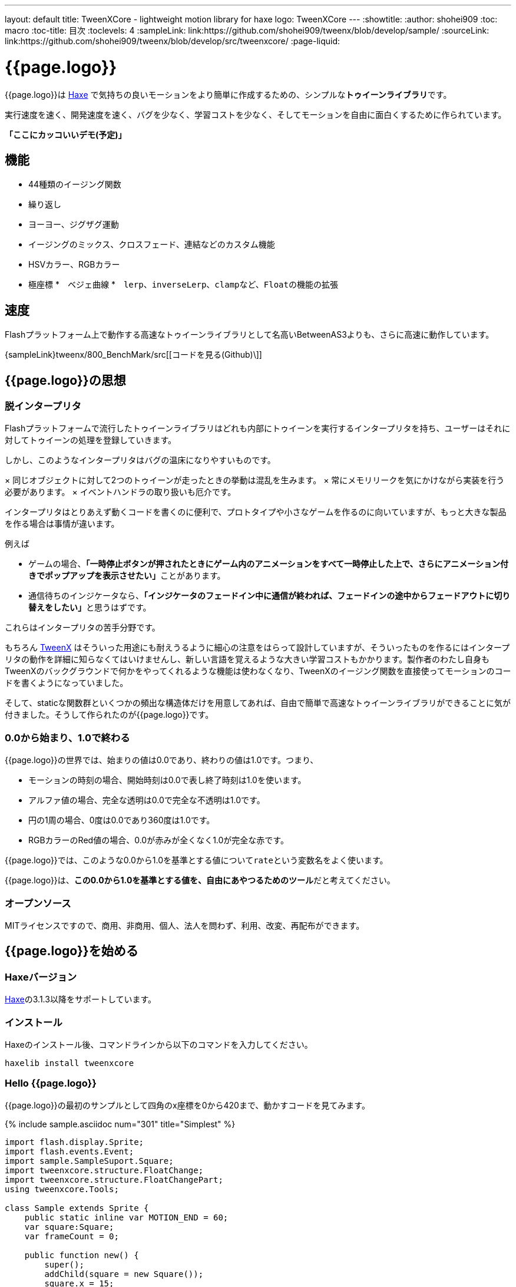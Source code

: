 ---
layout: default
title: TweenXCore - lightweight motion library for haxe
logo: +++<span class="tweenxcore">TweenX<span class="core">Core</span></span>+++
---
:showtitle:
:author: shohei909
:toc: macro
:toc-title: 目次
:toclevels: 4
:sampleLink: link:https://github.com/shohei909/tweenx/blob/develop/sample/
:sourceLink: link:https://github.com/shohei909/tweenx/blob/develop/src/tweenxcore/
:page-liquid:

= {{page.logo}}

{{page.logo}}は https://haxe.org/[Haxe] で気持ちの良いモーションをより簡単に作成するための、シンプルな**トゥイーンライブラリ**です。

実行速度を速く、開発速度を速く、バグを少なく、学習コストを少なく、そしてモーションを自由に面白くするために作られています。

**「ここにカッコいいデモ(予定)」**

toc::[]

== 機能

* 44種類のイージング関数
* 繰り返し
* ヨーヨー、ジグザグ運動
* イージングのミックス、クロスフェード、連結などのカスタム機能
* HSVカラー、RGBカラー
* 極座標
*　ベジェ曲線
*　``lerp``、``inverseLerp``、``clamp``など、``Float``の機能の拡張



== 速度

Flashプラットフォーム上で動作する高速なトゥイーンライブラリとして名高いBetweenAS3よりも、さらに高速に動作しています。

{sampleLink}tweenx/800_BenchMark/src[[コードを見る(Github)\]]



== {{page.logo}}の思想

=== 脱インタープリタ

Flashプラットフォームで流行したトゥイーンライブラリはどれも内部にトゥイーンを実行するインタープリタを持ち、ユーザーはそれに対してトゥイーンの処理を登録していきます。


しかし、このようなインタープリタはバグの温床になりやすいものです。

× 同じオブジェクトに対して2つのトゥイーンが走ったときの挙動は混乱を生みます。
× 常にメモリリークを気にかけながら実装を行う必要があります。
× イベントハンドラの取り扱いも厄介です。

インタープリタはとりあえず動くコードを書くのに便利で、プロトタイプや小さなゲームを作るのに向いていますが、もっと大きな製品を作る場合は事情が違います。

例えば

* ゲームの場合、**「一時停止ボタンが押されたときにゲーム内のアニメーションをすべて一時停止した上で、さらにアニメーション付きでポップアップを表示させたい」**ことがあります。
* 通信待ちのインジケータなら、**「インジケータのフェードイン中に通信が終われば、フェードインの途中からフェードアウトに切り替えをしたい」**と思うはずです。

これらはインタープリタの苦手分野です。

もちろん http://tweenx.spheresofa.net/[TweenX] はそういった用途にも耐えうるように細心の注意をはらって設計していますが、そういったものを作るにはインタープリタの動作を詳細に知らなくてはいけませんし、新しい言語を覚えるような大きい学習コストもかかります。製作者のわたし自身もTweenXのバックグラウンドで何かをやってくれるような機能は使わなくなり、TweenXのイージング関数を直接使ってモーションのコードを書くようになっていました。

そして、staticな関数群といくつかの頻出な構造体だけを用意してあれば、自由で簡単で高速なトゥイーンライブラリができることに気が付きました。そうして作られたのが{{page.logo}}です。


=== 0.0から始まり、1.0で終わる

{{page.logo}}の世界では、始まりの値は0.0であり、終わりの値は1.0です。つまり、

* モーションの時刻の場合、開始時刻は0.0で表し終了時刻は1.0を使います。
* アルファ値の場合、完全な透明は0.0で完全な不透明は1.0です。
* 円の1周の場合、0度は0.0であり360度は1.0です。
* RGBカラーのRed値の場合、0.0が赤みが全くなく1.0が完全な赤です。

{{page.logo}}では、このような0.0から1.0を基準とする値について``rate``という変数名をよく使います。

{{page.logo}}は、**この0.0から1.0を基準とする値を、自由にあやつるためのツール**だと考えてください。



=== オープンソース

MITライセンスですので、商用、非商用、個人、法人を問わず、利用、改変、再配布ができます。



== {{page.logo}}を始める

=== Haxeバージョン

http://haxe.org/[Haxe]の3.1.3以降をサポートしています。


=== インストール

Haxeのインストール後、コマンドラインから以下のコマンドを入力してください。

[source, shell]
---------
haxelib install tweenxcore
---------

=== Hello {{page.logo}}

{{page.logo}}の最初のサンプルとして四角のx座標を0から420まで、動かすコードを見てみます。

{% include sample.asciidoc num="301" title="Simplest" %}

[source,haxe,linenums]
---------
import flash.display.Sprite;
import flash.events.Event;
import sample.SampleSuport.Square;
import tweenxcore.structure.FloatChange;
import tweenxcore.structure.FloatChangePart;
using tweenxcore.Tools;

class Sample extends Sprite {
    public static inline var MOTION_END = 60;
    var square:Square;
    var frameCount = 0;

    public function new() {
        super();
        addChild(square = new Square());
        square.x = 15;
        square.y = Square.SIZE * 2.5;

        addEventListener(Event.ENTER_FRAME, onFrame);
    }

    // フレームごとに呼び出し。
    function onFrame(e:Event) {
        var change = new FloatChange(frameCount, frameCount + 1);
        change.handlePart(5, 25, updateSquare);
        frameCount++;
    }

    // 四角の位置を更新する。
    function updateSquare(part:FloatChangePart) {
        square.x = part.current.lerp(15, 435);
    }
}
---------

サンプルはFlashプラットフォームのコードですが、他のプラットフォームであっても{{page.logo}}の使い方はほとんど変わりません。

{{page.logo}}の説明として重要なのは以下のコードです。

[source,haxe]
---------
using tweenxcore.Tools;
---------

[source,haxe]
---------
// フレームごとに呼び出し。
function onFrame(e:Event) {
    var change = new FloatChange(frameCount, frameCount + 1);
    change.handlePart(5, 25, updateSquare);
    frameCount++;
}

// 四角の位置を更新する。
function updateSquare(part:FloatChangePart) {
    square.x = part.current.lerp(15, 435);
}
---------



それでは1つづつ要素を見ていきます。


==== using tweenxcore.Tools

ここで読み込んでいる``tweenxcore.Tools``モジュールは4種類のクラスを持っています。

Easingクラス::
  モーションの曲線として使われる、イージング関数を持ちます

FloatToolsクラス::
  Floatの機能を拡張します。

PointToolsクラス::
  XY座標上の点の拡張です。ベジェ曲線の機能を付け加えます。Flashの``Point``クラスに対してだけではなく、様々なライブラリの``Point``型に対して使えます。

MatrixToolsクラス::
  XY座標のアフィン変換の行列の拡張です。2次元的な動きを相似変換するための機能を付け加えます。Flashの``Matrix``クラスに対してだけではなく、{sourceLink}tweenxcore/geom/Matrix.hx[似たインターフェース]を持つその他のライブラリの``Matrix``型に対して使えます。

``using tweenxcore.Tools;``でこのすべてを拡張として読みこみます。

チュートリアルで紹介する関数の多くはこの``Tools``のモジュールにありますから、そのソースを参照しながら読み進めると理解がしやすいかと思います。

{sourceLink}tweenxcore/Tools.hx[[ソースを見る(tweenxcore.Tools)\]]

==== FloatChange、FloatChangePart
``FloatChange``と``FloatChangePart``は``tweenxcore.structure``パッケージに含まれる型です。

``FloatChange``は直前の``Float``値と現在の``Float``値をまとめて1つの型に持つことで、値の変化を簡単にあつかえるようにします。

この``FloatChange``の``handlePart``関数は、値が指定した範囲にあった場合にすぐに関数呼び出しを行います。つまり例では、``frame``または``frame + 1``が``0 < 値 < 20``の範囲にあるとき、``updateSquare``関数を呼び出します。

``FloatChangePart``は始まりの値が0.0で終わりの値が1.0であるような``FloatChange``です。例の``updateSquare``の引数は``frame``の5から25が、0.0から1.0の範囲に変換されたものとなっています。

``FloatChange``と``FloatChangePart``はどちらも変数``current``で現在の値を取得できます。``FloatChangePart``の場合、この値は``0.0 < current \<= 1.0``の範囲にあります。

* {sourceLink}tweenxcore/structure/FloatChange.hx[[ソースを見る(tweenxcore.structure.FloatChange)\]]
* {sourceLink}tweenxcore/structure/FloatChangePart.hx[[ソースを見る(tweenxcore.structure.FloatChangePart)\]]

==== lerp

``lerp`` は線形補間の関数で、``tweenxcore.Tools.FloatTools``が持つ関数です。0.0から1.0の値を指定した範囲の値、例の場合、15から435までの値に変換しています。これにより、``part.current``が0.0から1.0まで変化する間に、``square.x``は15から435へと移動します。





== {{page.logo}}チュートリアル

=== イージング関数

{% include sample.asciidoc num="400" title="EasingVisualizer" width=700 height=500 %}

{{page.logo}}は、link:http://easings.net/[Robert Pennerのイージング関数]を基本とし、中央で減速して再度加速する``OutIn``のモードと、瞬間的に移動を行うwarpが追加された計44個の関数を提供しています。

上の曲線としては一般的なトゥイーンライブラリとの違いはありませんが、コードの面では大きな違いがあります。

一般的なものでは、cubicInの関数は以下の形です。

[source,haxe]
---------
function cubicIn(t:Float, b:Float, c:Float, d:Float):Float {
    return c * (t /= d) * t * t + b;
}
---------

この関数には4つの引数があり、それぞれ

* ``t``は動き始めてからの経過時刻
* ``b``は値の初期値
* ``c``は値の変化量
* ``d``は完了までの時間

です。

一方、{{page.logo}}での``cubicIn``関数は以下の通りです。

[source,haxe]
---------
function cubicIn(t:Float):Float {
    return t * t * t;
}
---------

引数が1つだけという、ずっとシンプルな形です。

これは前に説明したとおり、{{page.logo}}の世界では**始まりの値は0.0であり、終わりの値は1.0**だからです。このルールでは、もとの4つの引数は以下のように考えることができます。

* ``t``は、経過時刻を0.0から1.0までで表したもの
* 値の初期値は0.0
* 値の変化量は1.0
* 完了までの時間は1.0

つまり、{{page.logo}}の世界では変数は``t``のみで、他は3つは定数と考えられます。

イージング関数に引数が4つもあると直接利用するには不便ですが、引数が1つになることでイージング関数を直接使っても何をやっているのかわかりやすくなります。

この関数を使って先ほどのサンプルコードにのイージングをつけてみます。たった1行、以下のように変更を加えます。

[source,haxe]
---------
square.x = part.current.cubicIn().lerp(15, 435);
---------

``part.current``の0.0から1.0までの値を、``cubicIn()``を使ってカーブをつけた後に、``lerp``関数で15から435の値に変換しています。{{page.logo}}を使用するコードでは、このようなFloatの値に対するメソッドチェーンがよく出てきます。

{% include sample.asciidoc num="302" title="Easing" %}

=== 基本的な動き

==== 繰り返し

1つのパートを、複数回繰り返したい場合、``handlePart``の代わりに``handleRepeatPart``を使います。

{% include sample.asciidoc num="303" title="Repeat" %}

[source,haxe]
---------
change.handleRepeatPart(5, 25, 3, updateSquare);
---------

このサンプルでは、5フレーム目から65フレーム目までの60フレームの間に``FloatChangePart``の0.0から1.0の移動が3回繰り返されています。

``handleRepeatPart``が``updateSquare``に引数として渡す``FloatChangePart``は``FloatChangeRepeatPart``として拡張したもので、現在が何回目の繰り返しかなどの追加の情報にアクセスができます。

{sourceLink}tweenxcore/structure/FloatChangeRepeatPart.hx[[ソースを見る(tweenxcore.structure.FloatChangeRepeatPart)\]]

==== ヨーヨー、ジグザグ

ヨーヨーとジグザグはどちらも0.0から1.0に行って0.0に帰ってくるようなモーションです。

{% include sample.asciidoc num="304" title="YoyoZigzag" %}

上がヨーヨー、下がジグザグのアニメーションです。ヨーヨーは戻るときに逆再生の動きをしますが、ジグザグは行きと同じイージングで戻ります。

それぞれ以下のように使います。

```haxe
// ヨーヨー
square1.x = part.current.yoyo(Easing.quadOut).lerp(15, 435);

// ジグザグ
square2.x = part.current.zigzag(Easing.quadOut).lerp(15, 435);
```

==== モーションの特定のタイミングに処理をする

``FloatChangePart``には、モーションの開始タイミングや、終了タイミングを取得するための関数が用意されています。

{% include sample.asciidoc num="305" title="CrossOver" %}

この例では、パートの開始のタイミング、真ん中のタイミング、終了のタイミングのみ``true``になるフラグを使って各タイミングで色を変えています。

```haxe
function updateSquare(part:FloatChangePart) {
	square.x = part.current.cubicIn().lerp(15, 435);

	// パートの開始タイミングだったら、赤に変更
	if (part.isEntrance())
	{
		square.transform.colorTransform = new ColorTransform(0, 0, 0, 1, 0xFF, 0x78, 0x78);
	}

	// パートが半分経過したタイミングだったら、緑に変更
	if (part.isCrossOver(0.5))
	{
		square.transform.colorTransform = new ColorTransform(0, 0, 0, 1, 0x78, 0xFF, 0x78);
	}

	// パートの終了タイミングだったら、青に変更
	if (part.isExit())
	{
		square.transform.colorTransform = new ColorTransform(0, 0, 0, 1, 0x78, 0x78, 0xFF);
	}
}
```

====　連続したモーションをあつかう

連続したモーションをあつかうには、``FloatChange``の``handleTimelinePart``が使えます。

{% include sample.asciidoc num="306" title="TimelinePart" %}

右、下、左の三つの移動を行いました。

```haxe
var timeline:Timeline<FloatChangeTimelinePart->Void>;

public function new() {
    // (中略)

    // 重み付きのupdate関数の配列を作成。
    timeline = new Timeline().add(update1, 1).add(update2, 3).add(update3, 12);
}

function onFrame(e:Event) {
    var change = new FloatChange(frameCount, frameCount += 1);

    // Timelineに合わせて、update関数呼び出し。
    change.handleTimelinePart(0, 80, timeline);
}

function update1(change:FloatChangeTimelinePart) {
    // 右へ移動
    square.x = change.current.lerp(15, 435);
}

function update2(change:FloatChangeTimelinePart) {
    // 下へ移動
    square.y = change.current.cubicInOut().lerp(15, 135);
}

function update3(change:FloatChangeTimelinePart) {
    // 左へ移動
    square.x = change.current.quartIn().cubicIn().lerp(435, 15);
}
```

``Timeline``は重み付きの配列です。配列の各要素に``Float``で重みがつけられています。サンプルでは``update1, update2, update3``に``1:3:12``の重みを付けています。

``handleTimelinePart``は、この重みに従ってupdate関数を呼び出します。サンプルでは、5フレームかけて``update1``を、15フレームかけて``update2``を、60フレームかけて``update3``を呼び出しています。

``FloatChangeTimelinePart``は``FloatChangePart``を継承しており、現在タイムラインのどの位置にいるかなどの情報が追加で取得できます。

{sourceLink}tweenxcore/structure/FloatChangeTimelinePart.hx[[ソースを見る(tweenxcore.structure.FloatChangeTimelinePart)\]]

=== イージングを自作する

{{page.logo}}には46種類のイージングありますがこれらを単に使うだけでは、ありふれた退屈なモーションになりがちです。{{page.logo}}ではイージングを組み合わせたり混ぜ合わせたりして自分だけのイージングを作り出すことができます。

==== 多重のイージング

イージングを2重、3重に使うと、新しい動きを作ることができます。

{% include sample.asciidoc num="307" title="Composite" %}

```haxe
// 上
square1.x = part.current.quintInOut().quintInOut().lerp(15, 435);

// 下
square2.x = part.current.cubicIn().bounceOut().lerp(15, 435);
```

上は``quintInOut``を2重に使ってより急激な加速減速を作っており、下は``cubicIn``と``bounceOut``で加速していくバウンドのイージングを作っています。

==== ミックス

``mixEasing``は2つのイージングの中間的なイージングです。

{% include sample.asciidoc num="308" title="Mix" %}

```haxe
square.x = part.current.mixEasing(Easing.expoOutIn, Easing.linear, 0.12).lerp(15, 435);
```

サンプルとしてゲームのカットイン演出にありそうなイージングを作りました。``expoOutIn``に``linear``関数を``0.12``ミックスすることで、``OutIn``のイージングの真ん中でピタッっと止まる感じを無くしています。

==== クロスフェード

``crossfadeEasing``は、始まりと終わりで別のイージングに徐々に変わっていくようなイージングです。

{% include sample.asciidoc num="309" title="Crossfade" %}

```haxe
square.x = part.current.crossfadeEasing(
    Easing.quintOut,
    Easing.bounceOut,
    Easing.sineInOut
).lerp(15, 435);
```

サンプルは``quintOut``として始まって、徐々に``Easing.bounceOut``に変わっていくイージングです。変化の仕方の曲線として``Easing.sineInOut``を使っています。

==== コネクト

``connectEasing``は、2つのイージングをつなげて再生する機能です。

{% include sample.asciidoc num="310" title="Connect" %}

```haxe
square.x = part.current.connectEasing(Easing.backOut, 0.9, 0.4, Easing.linear).lerp(15, 435);
```

サンプルでは、最初の``0.9``の時間で``0.4``の位置まで``backOut``で移動した後、残りを``linear``で移動しています。

==== ワンツー

``oneTwoEasing``は、別々のイージングで2回移動を行うイージングです。

{% include sample.asciidoc num="311" title="OneTwo" %}

```haxe
// 上
square1.x = part.current.oneTwoEasing(Easing.backIn, 0.8, Easing.linear).lerp(45, 405);

// 中
square2.x = part.current.oneTwoEasing(
    function (r:Float) { return r.yoyo(Easing.cubicOut).lerp(0, 0.3); },
    0.9,
    Easing.linear
).lerp(45, 405);

// 下
square3.x = part.current.oneTwoEasing(
    function (r:Float) { return r.backOut(); },
    0.8,
    function (r:Float) { return r.revert().sineIn(); }
).lerp(45, 405);
```

サンプルの一番上は単純に``backIn``で1回目の``linear``で2回目の移動を行っています。ワンツーのイージングはこのような単純な使い方よりも、真ん中や下の例のように``yoyo``、``zigzag``、``revert``などの関数と合わせて往復をするようなイージングを作るのに適しています。

=== CustomEasingクラス

このようなイージングのカスタム機能を何度も使う場合、自作のイージングをまとめたCustomEasingクラスを作っておくと便利です。

```haxe
using tweenxcore.Tools;

class CustomEasing {
    public static inline function quintQuintInOut(rate:Float) {
       return rate.quintInOut().quintInOut();
    }
}
```

このように``CustomEasing``クラスを定義しておけば、自分の作ったイージングを``using packageName.CustomEasing;``して簡単に利用できるようになります。


=== 応用

ここまでの機能を合わせて使ったサンプルです。

{% include sample.asciidoc num="312" title="CustomEasing" %}

このようにカスタムイージングを使えるようになれば、新しくて気持ちのよいモーションを簡単に作ることができるようになります。

=== 2次元の動き

==== マトリックス

いままでのモーションはすべてX方向の動きをあつかってきましたが、Y方向の動きも入れてみます。

{% include sample.asciidoc num="313" title="Xy" %}

```haxe
square.x = part.current.expoOutIn().lerp(15, 435);
square.y = part.current.sinByRate().lerp(75, 95);
```

四角をY方向に揺らしてみました。ここで使っている``sinByRate``は円の一周を1.0としてあつかう``sin``関数です。

このサンプルはそれほど目新しくはありません。問題は同じようなモーションを斜め方向に行う場合です。これまで0.0から1.0の値を実際の``x``座標に変換するのには``lerp``関数を使ってきましたが、回転が加わる場合``lerp``関数は使えません。

そういった場合は、``MatrixTools.createSimilarityTransform``を使います。

{% include sample.asciidoc num="314" title="Matrix" %}

```haxe
var matrix:flash.geom.Matrix;

public function new() {
	// (中略)

	// X座標を100から350、Y座標を15から135に移動するための行列を作成
	matrix = new flash.geom.Matrix();
	matrix.createSimilarityTransform(100, 15, 350, 135);
}

function updateSquare(part:FloatChangePart) {
	var x = part.current.expoOutIn();
	var y = part.current.sinByRate().lerp(0, 0.1);
	var point = matrix.transformPoint(new Point(x, y));

	square.x = point.x;
	square.y = point.y;
}
```

``createSimilarityTransform(fromX, fromY, toX, toY)``は、X方向の0.0から1.0までの移動を、X方向に``fromX``から``toX``Y方向に``fromY``から``toY``の移動に相似変換するような行列を作成します。

==== 極座標

{{page.logo}}は極座標をサポートしています。

{% include sample.asciidoc num="315" title="Polar" %}

```haxe
var matrix:Matrix;

public function new() {
	// (中略)

	// 相似変換を作成
	matrix = new Matrix();
	matrix.createSimilarityTransform(225, 75, 15, 15);
}

function updateSquare(part:FloatChangePart) {
	// 原点に近づいていく
	var distance = part.current.expoOut().lerp(1, 0);
	// 反時計回りに2周する。
	var angle = part.current.lerp(0, -2);
	var polarPoint = new PolarPoint(distance, angle);

	// 実際の座標へ変換
	var point = matrix.transformPoint(new Point(polarPoint.x, polarPoint.y));
	square.x = point.x;
	square.y = point.y;
}
```

サンプルは、``(x, y)=(225, 75)``を極座標の中心として、そこに``(x, y)=(15, 15)``の位置から回転しながら近づいていくモーションです。

{sourceLink}tweenxcore/geom/PolarPoint.hx[[ソースを見る(tweenxcore.geom.PolarPoint)\]]

==== ベジェ曲線

{{page.logo}}はベジェ曲線もサポートしています。

{% include sample.asciidoc num="316" title="Bezier" %}

```haxe
square.x = part.current.bezier3(15, 50, 400, 435);
square.y = part.current.bezier3(15, 200, -50, 135);
```

サンプルは、始点が``(15, 15)``、制御点が``(50, 200)``と``(400, -50)``、終点が``(400, 135)``の3次ベジェ曲線です。

ベジェ曲線は3次だけでなく任意の次数ののベジェ曲線が使えます。詳しくは``tweenxcore.Tools``モジュールを確認してください。

{sourceLink}tweenxcore/Tools.hx[[ソースを見る(tweenxcore.Tools)\]]


=== いろんなものを動かす

==== RGBカラー、HSVカラー

{{page.logo}}では、RGBカラーとHSVカラーが使えます。

{% include sample.asciidoc num="317" title="Color" %}

```haxe
var prevX = part.previous.expoInOut().lerp(0, 450);
var currentX = part.current.expoInOut().lerp(0, 450);

// RGB
var rgbCurve = part.current.expoInOut();
var red = rgbCurve.lerp(0.8, 0.7);
var green = rgbCurve.lerp(0.7, 1);
var blue = rgbCurve.lerp(0.5, 1);
graphics.beginFill(new RgbColor(red, green, blue).toInt());
graphics.drawRect(prevX, 30, currentX - prevX, 30);

// HSV
var hsvCurve = part.current.expoInOut();
var hue = hsvCurve.lerp(0.0, 1.0);
var saturation = hsvCurve.lerp(0.0, 0.8);
var value = 0.95;
graphics.beginFill(new HsvColor(hue, saturation, value).toInt());
graphics.drawRect(prevX, 90, currentX - prevX, 30);
```

サンプルはRGBと、HSVのそれぞれの値を動かしながら帯を描いています。

{sourceLink}tweenxcore/color[[ソースを見る(tweenxcore.color)\]]

==== 画像

連続したモーションをあつかうのに重み付き配列の``Timeline``を紹介しましたが、この``Timeline``は画像のパラパラアニメーションを作るのにも使えます。

{% include sample.asciidoc num="318" title="Bitmap" width="151" %}
